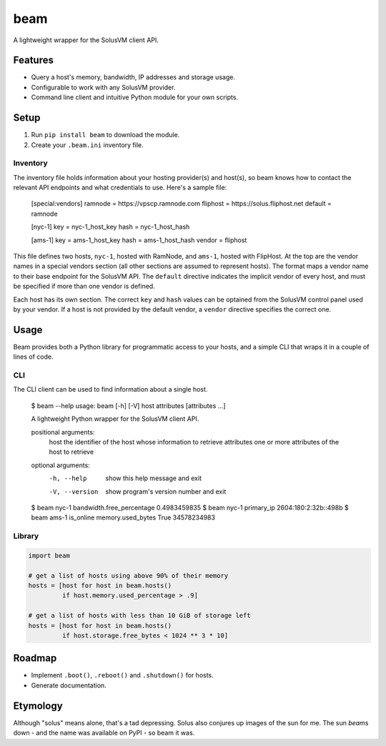 beam
====

.. image:: https://img.shields.io/pypi/status/beam.svg
   :target: https://pypi.python.org/pypi/beam
.. image:: https://img.shields.io/pypi/v/beam.svg
   :target: https://pypi.python.org/pypi/beam
.. image:: https://img.shields.io/pypi/pyversions/beam.svg
.. image:: https://travis-ci.org/gebn/beam.svg?branch=master
   :target: https://travis-ci.org/gebn/beam
.. image:: https://coveralls.io/repos/github/gebn/beam/badge.svg?branch=master
   :target: https://coveralls.io/github/gebn/beam?branch=master

A lightweight wrapper for the SolusVM client API.

Features
--------

-  Query a host's memory, bandwidth, IP addresses and storage usage.
-  Configurable to work with any SolusVM provider.
-  Command line client and intuitive Python module for your own scripts.

Setup
-----

1. Run ``pip install beam`` to download the module.
2. Create your ``.beam.ini`` inventory file.

Inventory
~~~~~~~~~

The inventory file holds information about your hosting provider(s) and host(s),
so beam knows how to contact the relevant API endpoints and what credentials to
use. Here's a sample file:

..

   [special:vendors]
   ramnode = https://vpscp.ramnode.com
   fliphost = https://solus.fliphost.net
   default = ramnode

   [nyc-1]
   key = nyc-1_host_key
   hash = nyc-1_host_hash

   [ams-1]
   key = ams-1_host_key
   hash = ams-1_host_hash
   vendor = fliphost

This file defines two hosts, ``nyc-1``, hosted with RamNode, and ``ams-1``,
hosted with FlipHost. At the top are the vendor names in a special vendors
section (all other sections are assumed to represent hosts). The format maps a
vendor name to their base endpoint for the SolusVM API. The ``default``
directive indicates the implicit vendor of every host, and must be specified if
more than one vendor is defined.

Each host has its own section. The correct ``key`` and ``hash`` values can be
optained from the SolusVM control panel used by your vendor. If a host is not
provided by the default vendor, a ``vendor`` directive specifies the correct
one.

Usage
-----

Beam provides both a Python library for programmatic access to your hosts, and
a simple CLI that wraps it in a couple of lines of code.

CLI
~~~

The CLI client can be used to find information about a single host.

..

    $ beam --help
    usage: beam [-h] [-V] host attributes [attributes ...]

    A lightweight Python wrapper for the SolusVM client API.

    positional arguments:
      host           the identifier of the host whose information to retrieve
      attributes     one or more attributes of the host to retrieve

    optional arguments:
      -h, --help     show this help message and exit
      -V, --version  show program's version number and exit
    $ beam nyc-1 bandwidth.free_percentage
    0.4983459835
    $ beam nyc-1 primary_ip
    2604:180:2:32b::498b
    $ beam ams-1 is_online memory.used_bytes
    True
    34578234983

Library
~~~~~~~

.. code:: python

    import beam

    # get a list of hosts using above 90% of their memory
    hosts = [host for host in beam.hosts()
             if host.memory.used_percentage > .9]

    # get a list of hosts with less than 10 GiB of storage left
    hosts = [host for host in beam.hosts()
             if host.storage.free_bytes < 1024 ** 3 * 10]

Roadmap
-------

-  Implement ``.boot()``, ``.reboot()`` and ``.shutdown()`` for hosts.
-  Generate documentation.

Etymology
---------

Although "solus" means alone, that's a tad depressing. Solus also conjures up
images of the sun for me. The sun *beam*\ s down - and the name was available on
PyPI - so beam it was.
